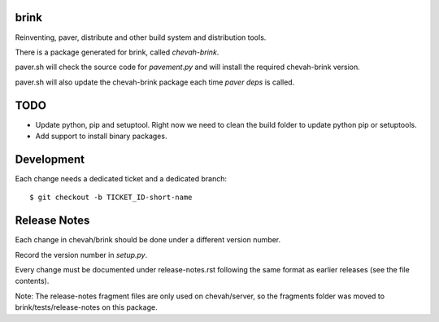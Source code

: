 brink
=====

Reinventing, paver, distribute and other build system and distribution tools.

There is a package generated for brink, called `chevah-brink`.

paver.sh will check the source code for `pavement.py` and will install the
required chevah-brink version.

paver.sh will also update the chevah-brink package each time `paver deps` is
called.


TODO
====

* Update python, pip and setuptool. Right now we need to clean the build
  folder to update python pip or setuptools.
* Add support to install binary packages.


Development
===========

Each change needs a dedicated ticket and a dedicated branch::

    $ git checkout -b TICKET_ID-short-name


Release Notes
=============

Each change in chevah/brink should be done under a different version number.

Record the version number in `setup.py`.

Every change must be documented under release-notes.rst following the same
format as earlier releases (see the file contents).

Note: The release-notes fragment files are only used on chevah/server, so the
fragments folder was moved to brink/tests/release-notes on this package.
